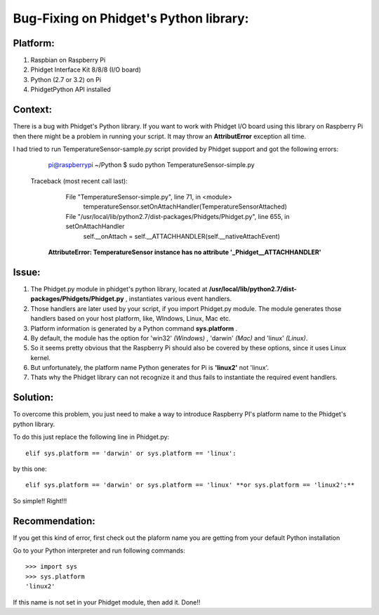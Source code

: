 Bug-Fixing on Phidget's Python library:
===================================


Platform:
----------
1. Raspbian on Raspberry Pi
#. Phidget Interface Kit 8/8/8 (I/O board)
#. Python (2.7 or 3.2) on Pi
#. PhidgetPython API installed


Context:
---------
There is a bug with Phidget's Python library. If you want to work with Phidget I/O board using this library 
on Raspberry Pi then there might be a problem in running your script. It may throw an **AttributError** exception all time. 

I had tried to run TemperatureSensor-sample.py script provided by Phidget support and got the following errors:

	pi@raspberrypi ~/Python $ sudo python TemperatureSensor-simple.py
	
    Traceback (most recent call last):
	  File "TemperatureSensor-simple.py", line 71, in <module>
	    temperatureSensor.setOnAttachHandler(TemperatureSensorAttached)
	  File "/usr/local/lib/python2.7/dist-packages/Phidgets/Phidget.py", line 655, in setOnAttachHandler
	    self.__onAttach = self.__ATTACHHANDLER(self.__nativeAttachEvent)
	**AttributeError: TemperatureSensor instance has no attribute '_Phidget__ATTACHHANDLER'**


Issue:
------
1. The Phidget.py module in phidget's python library, located at **/usr/local/lib/python2.7/dist-packages/Phidgets/Phidget.py** , instantiates various event handlers. 

2. Those handlers are later used by your script, if you import Phidget.py module. The module generates those handlers based on your host platform, like, WIndows, Linux, Mac etc. 

3. Platform information is generated by a Python command **sys.platform** .

4. By default, the module has the option for 'win32' *(Windows)* , 'darwin' *(Mac)* and 'linux' *(Linux)*.  

5. So it seems pretty obvious that the Raspberry Pi should also be covered by these options, since it uses Linux kernel. 

6. But unfortunately, the platform name Python generates for Pi is **'linux2'** not 'linux'. 

7. Thats why the Phidget library can not recognize it and thus fails to instantiate the required event handlers.



Solution:
----------
To overcome this problem, you just need to make a way to introduce Raspberry PI's platform name to the Phidget's python library.

To do this just replace the following line in Phidget.py:: 

    elif sys.platform == 'darwin' or sys.platform == 'linux':

by this one::

    elif sys.platform == 'darwin' or sys.platform == 'linux' **or sys.platform == 'linux2':**

So simple!! Right!!!



Recommendation:
-------------------
If you get this kind of error, first check out the plaform name you are getting from your default Python installation

Go to your Python interpreter and run following commands::

   >>> import sys
   >>> sys.platform
   'linux2'

If this name is not set in your Phidget module, then add it. Done!!